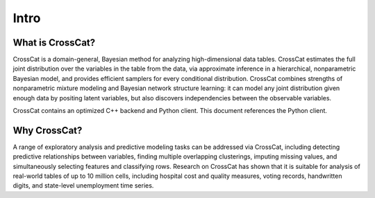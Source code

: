 Intro
=====

What is CrossCat?
-----------------

CrossCat is a domain-general, Bayesian method for analyzing high-dimensional data tables. CrossCat estimates the full joint distribution over the variables in the table from the data, via approximate inference in a hierarchical, nonparametric Bayesian model, and provides efficient samplers for every conditional distribution. CrossCat combines strengths of nonparametric mixture modeling and Bayesian network structure learning: it can model any joint distribution given enough data by positing latent variables, but also discovers independencies between the observable variables.

CrossCat contains an optimized C++ backend and Python client.  This document references the Python client.

Why CrossCat?
-------------

A range of exploratory analysis and predictive modeling tasks can be addressed via CrossCat, including detecting predictive relationships between variables, finding multiple overlapping clusterings, imputing missing values, and simultaneously selecting features and classifying rows. Research on CrossCat has shown that it is suitable for analysis of real-world tables of up to 10 million cells, including hospital cost and quality measures, voting records, handwritten digits, and state-level unemployment time series.
